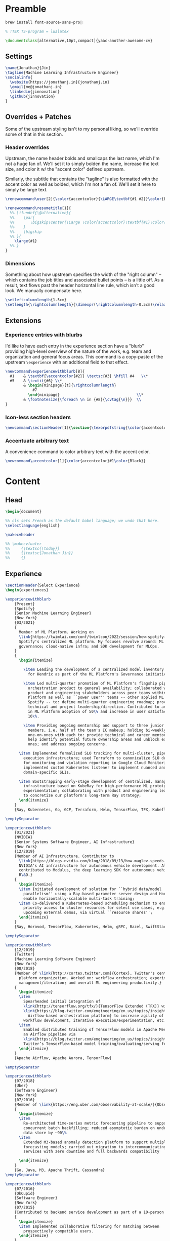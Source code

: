 # -*- after-save-hook: (org-babel-tangle); before-save-hook: (delete-trailing-whitespace) -*-

#+PROPERTY: header-args:latex :exports code :results none :tangle resume.tex

* Preamble

  #+begin_src bash
    brew install font-source-sans-pro💸
  #+end_src

  #+begin_src latex
    % !TEX TS-program = lualatex

    \documentclass[alternative,10pt,compact]{yaac-another-awesome-cv}
  #+end_src

** Settings

   #+begin_src latex
     \name{Jonathan}{Jin}
     \tagline{Machine Learning Infrastructure Engineer}
     \socialinfo{
       \website{https://jonathanj.in}{jonathanj.in}
       \email{me@jonathanj.in}
       \linkedin{jinnovation}
       \github{jinnovation}
     }
   #+end_src

** Overrides + Patches

   Some of the upstream styling isn't to my personal liking, so we'll override
   some of that in this section.

*** Header overrides

    Upstream, the name header bolds and smallcaps the last name, which I'm not a
    huge fan of. We'll set it to simply bolden the name, increase the text size,
    and color it w/ the "accent color" defined upstream.

    Similarly, the subtitle that contains the "tagline" is also formatted with
    the accent color as well as bolded, which I'm not a fan of. We'll set it
    here to simply be large text.

    #+begin_src latex
      \renewcommand\user[2]{\color{accentcolor}{\LARGE\textbf{#1 #2}}\color{Black}}

      \renewcommand\resumetitle[1]{
        %% \ifundef{\@alternative}{
        %%    \par{
        %%    	 \bigskip\center{\Large \color{accentcolor}\textbf{#1}\color{Black}}\par
        %%    }
        %%    \bigskip
        %% }{
          \large{#1}
        %% }
      }
    #+end_src

*** Dimensions

    Something about how upstream specifies the width of the "right column" --
    which contains the job titles and associated bullet points -- is a little
    off. As a result, text flows past the header horizontal line rule, which
    isn't a good look. We manually compensate here.

    #+begin_src latex
      \setleftcolumnlength{1.5cm}
      \setlength{\rightcolumnlength}{\dimexpr(\rightcolumnlength-0.5cm)\relax}

    #+end_src

** Extensions

*** Experience entries with blurbs

    I'd like to have each entry in the experience section have a "blurb"
    providing high-level overview of the nature of the work, e.g. team and
    organization and general focus areas. This command is a copy-paste of the
    upstream =\experience= with an additional field to that effect.

    #+begin_src latex
      \newcommand\experiencewithblurb[8]{
        #1    & \textbf{\accentcolor{#2}} \textsc{#3} \hfill #4   \\*
        #5    & \textit{#6} \\*
              & \begin{minipage}[t]{\rightcolumnlength}
                  #7
                \end{minipage}									\\*
              & \footnotesize{\foreach \n in {#8}{\cvtag{\n}}} 	\\
      }
    #+end_src

*** Icon-less section headers

    #+begin_src latex
      \newcommand\sectionHeader[1]{\section{\texorpdfstring{\color{accentcolor}\textsc{#1}}{#1}}}
    #+end_src

*** Accentuate arbitrary text

    A convenience command to color arbitrary text with the accent color.

    #+begin_src latex
      \newcommand\accentcolor[1]{\color{accentcolor}#1\color{Black}}

    #+end_src

* Content

** Head

   #+begin_src latex
     \begin{document}

     %% cls sets French as the default babel language; we undo that here.
     \selectlanguage{english}

     \makecvheader

     %% \makecvfooter
     %%     {\textsc{\today}}
     %%     {\textsc{Jonathan Jin}}
     %%     {}

   #+end_src

** Experience

   #+begin_src latex
     \sectionHeader{Select Experience}
     \begin{experiences}
   #+end_src

   #+begin_src latex
     \experiencewithblurb
         {Present}
         {Spotify}
         {Senior Machine Learning Engineer}
         {New York}
         {03/2021}
         {
           Member of ML Platform. Working on
           \link{https://twimlai.com/conf/twimlcon/2022/session/how-spotify-is-navigating-an-evolving-ml-landscape-with-hendrix-platform/}{Hendrix},
           Spotify's centralized ML platform. My focuses revolve around: ML
           governance; cloud-native infra; and SDK development for MLOps.
         }
         {
           \begin{itemize}

             \item Leading the development of a centralized model inventory system
               for Hendrix as part of the ML Platform's Governance initiative;

             \item Led multi-quarter promotion of ML Platform's flagship pipeline
               orchestration product to general availability; collaborated with
               product and engineering stakeholders across peer teams within ML
               Platform as well as ``power user'' teams -- other applied ML teams at
               Spotify -- to: define multi-quarter engineering roadmap; provide
               technical and project leadership/direction. Contributed to an increase
               in ML Platform adoption of 50\% and increase in user satisfaction of
               10\%.

             \item Providing ongoing mentorship and support to three junior IC team
               members, i.e. half of the team's IC makeup; holding bi-weekly
               one-on-ones with each to: provide technical and career mentorship;
               help identify potential future ownership areas and unblock existing
               ones; and address ongoing concerns.

           \item Implemented formalized SLO tracking for multi-cluster, pipeline
             execution infrastructure; used Terraform to canonicalize SLO definitions
             for monitoring and violation reporting in Google Cloud Monitoring;
             implemented custom Kubernetes listener to implement nuanced and
             domain-specific SLIs.

           \item Bootstrapping early-stage development of centralized, managed Ray
             infrastructure based on KubeRay for high-performance ML prototyping and
             experimentation; collaborating with product and engineering leadership
             to concretize our platform's long-term Ray strategy;
           \end{itemize}
         }
         {Ray, Kubernetes, Go, GCP, Terraform, Helm, TensorFlow, TFX, Kubeflow, Prometheus, gRPC}

     \emptySeparator

     \experiencewithblurb
         {01/2021}
         {NVIDIA}
         {Senior Systems Software Engineer, AI Infrastructure}
         {New York}
         {12/2019}
         {Member of AI Infrastructure. Contributor to
           \link{https://blogs.nvidia.com/blog/2018/09/13/how-maglev-speeds-autonomous-vehicles-to-superhuman-levels-of-safety/}{MagLev},
           NVIDIA’s AI infrastructure for autonomous vehicle development. Also
           contributed to Modulus, the deep learning SDK for autonomous vehicle
           R\&D.}
         {
           \begin{itemize}
           \item Initiated development of solution for ``hybrid data/model
             parallelism'' using a Ray-based parameter server design and Horovod to
             enable horizontally-scalable multi-task training;
           \item Co-delivered a Kubernetes-based scheduling mechanism to enable
             priority access to cluster resources for select use cases, e.g. prep for
             upcoming external demos, via virtual ``resource shares'';
           \end{itemize}
         }
         {Ray, Horovod, TensorFlow, Kubernetes, Helm, gRPC, Bazel, SwiftStack}

     \emptySeparator

     \experiencewithblurb
         {12/2019}
         {Twitter}
         {Machine Learning Software Engineer}
         {New York}
         {08/2018}
         {Member of \link{http://cortex.twitter.com}{Cortex}, Twitter's central ML
           platform organization. Worked on: workflow orchestration; experiment
           management/iteration; and overall ML engineering productivity.}
         {
           \begin{itemize}
           \item
             Spearheaded initial integration of
             \link{http://tensorflow.org/tfx/}{TensorFlow Extended (TFX)} with
             \link{https://blog.twitter.com/engineering/en_us/topics/insights/2018/ml-workflows.html}{legacy
               Airflow-based orchestration platform} to increase agility of
             workflow development, iterative execution/experimentation, etc.
           \item
             Enabled distributed training of TensorFlow models in Apache Mesos from
             an Airflow pipeline via
             \link{https://blog.twitter.com/engineering/en_us/topics/insights/2018/twittertensorflow.html}{Deepbird},
             Twitter’s TensorFlow-based model training/evaluating/serving framework
           \end{itemize}
         }
         {Apache Airflow, Apache Aurora, TensorFlow}
   #+end_src

   #+begin_src latex :tangle no
     \emptySeparator

     \experiencewithblurb
         {07/2018}
         {Uber}
         {Software Engineer}
         {New York}
         {07/2016}
         {Member of \link{https://eng.uber.com/observability-at-scale/}{Observability Applications}. Worked on forecasting and anomaly detection for time series metrics.}
         {
           \begin{itemize}
           \item
             Re-architected time-series metric forecasting pipeline to support
             concurrent batch backfilling; reduced asymptotic burden on underlying
             data store by ~90\%
           \item
             Extended M3-based anomaly detection platform to support multiple
             forecasting models; carried out migration to intercommunicating
             services with zero downtime and full backwards compatibility

           \end{itemize}
         }
         {Go, Java, M3, Apache Thrift, Cassandra}
     \emptySeparator

     \experiencewithblurb
         {07/2016}
         {OkCupid}
         {Software Engineer}
         {New York}
         {07/2015}
         {Contributed to backend service development as part of a 10-person backend engineering team.}
         {
           \begin{itemize}
           \item Implemented collaborative filtering for matching between
             prospectively compatible users.
           \end{itemize}
         }
         {C++}
   #+end_src

   #+begin_src latex
     \end{experiences}
   #+end_src

** Speaking

   #+begin_src latex
     \sectionHeader{Speaking}

     \begin{scholarship}

       \scholarshipentry
           {2022}
           {
             \textbf{\link{https://twimlai.com/conf/twimlcon/2022/}{TWIMLcon AI Platforms 2022}},
             \link{https://twimlai.com/conf/twimlcon/2022/session/how-spotify-is-navigating-an-evolving-ml-landscape-with-hendrix-platform/}
             {``How Spotify is Navigating an Evolving ML Landscape with Hendrix Platform''}
           }
       \scholarshipentry
           {2022}
           {
             \textbf{\link{https://mlconf.com/agenda/mlconf-2022-SF/}{MLconf}},
             \link{https://mlconf.com/sessions/empowering-traceable-and-auditable-ml-in-production-at-spotify-with-hendrix/}
             {``Empowering Traceable and Auditable ML in Production at Spotify with Hendrix''}
           }
       \scholarshipentry
           {2021}
           {
             \textbf{\link{https://events.linuxfoundation.org/kubecon-cloudnativecon-north-america}{KubeCon + CloudNativeCon}},
             \link{https://www.youtube.com/watch?v=KUyEuY5ZSqI}
             {``Scaling Kubeflow for Multi-tenancy at Spotify''}
           }

     \end{scholarship}
   #+end_src

** Skills

   #+begin_src latex
     \sectionHeader{Skills}

     \begin{keywords}
       \keywordsentry{Programming Languages}
       {
         Python,
         Go,
         Bash,
         C++,
         Java
       }
       \keywordsentry{Machine Learning}
       {
         Ray,
         Kubeflow,
         TensorFlow,
         TensorFlow Extended (TFX),
       }
       \keywordsentry{Distributed Systems}
       {
         Kubernetes,
         gRPC,
         Docker
       }
       \keywordsentry{Infrastructure Tooling}
       {
         Bazel,
         Prometheus,
         Grafana,
         M3,
         Cassandra,
         Apache Airflow
       }

       \keywordsentry{Cloud Infrastructure}
       {
         Google Cloud Platform (GCP),
         Terraform
       }
     \end{keywords}

   #+end_src

** Education

   #+begin_src latex
     \sectionHeader{Education}

     \begin{scholarship}
       \scholarshipentry{2015}{\textbf{University of Chicago}, B.S. Computer Science, B.A. Economics}
     \end{scholarship}

   #+end_src

** Writing
   :PROPERTIES:
   :header-args:latex: tangle: no
   :END:

   #+begin_src latex
     \sectionHeader{Writing}

     \begin{scholarship}

       \scholarshipentry
           {2018}
           {
             \textbf{Uber Engineering Blog},
             \link
             {https://eng.uber.com/anomaly-detection/}
             {``Implementing Model-Agnosticism in Uber’s Real-Time Anomaly Detection Platform''}
           }

       \scholarshipentry
           {2018}
           {
             \textbf{Uber Engineering Blog},
             \link
             {http://eng.uber.com/observability-anomaly-detection/}
             {``Engineering a Job-based Forecasting Workflow for Observability Anomaly Detection''}
           }
     \end{scholarship}
   #+end_src

** Tail

  #+begin_src latex
    \end{document}
  #+end_src
